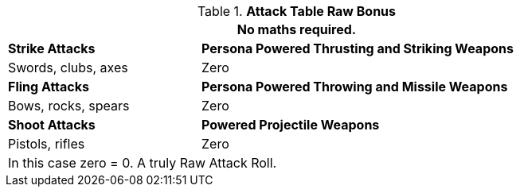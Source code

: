 .*Attack Table Raw Bonus*
[width="85%",cols="3<^",frame="all", stripes="even"]
|===
3+<|No maths required.

|*Strike Attacks*
2+<|*Persona Powered Thrusting and Striking Weapons*

|Swords, clubs, axes
2+<| Zero

|*Fling Attacks*
2+<|*Persona Powered Throwing and Missile Weapons*

|Bows, rocks, spears
2+<|Zero

|*Shoot Attacks*
2+<|*Powered Projectile Weapons*

|Pistols, rifles
2+<|Zero

3+<|In this case zero = 0. A truly Raw Attack Roll. 
|===